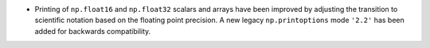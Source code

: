 * Printing of ``np.float16`` and ``np.float32`` scalars and arrays have been improved by
  adjusting the transition to scientific notation based on the floating point precision.
  A new legacy ``np.printoptions`` mode ``'2.2'`` has been added for backwards compatibility.
